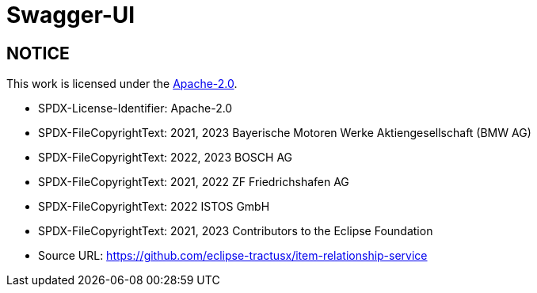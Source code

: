 = Swagger-UI

== NOTICE

This work is licensed under the https://www.apache.org/licenses/LICENSE-2.0[Apache-2.0].

- SPDX-License-Identifier: Apache-2.0
- SPDX-FileCopyrightText: 2021, 2023 Bayerische Motoren Werke Aktiengesellschaft (BMW AG)
- SPDX-FileCopyrightText: 2022, 2023 BOSCH AG
- SPDX-FileCopyrightText: 2021, 2022 ZF Friedrichshafen AG
- SPDX-FileCopyrightText: 2022  ISTOS GmbH
- SPDX-FileCopyrightText: 2021, 2023 Contributors to the Eclipse Foundation
- Source URL: https://github.com/eclipse-tractusx/item-relationship-service